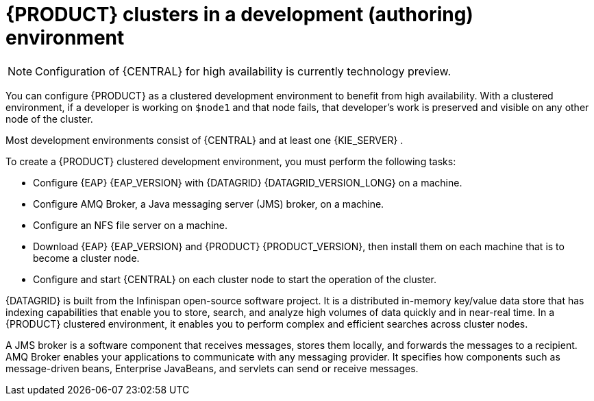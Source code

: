 [id='clustering-dev-con']
= {PRODUCT} clusters in a development (authoring) environment

[NOTE]
====
Configuration of {CENTRAL} for high availability is currently technology preview.
====

ifdef::PAM[]
Developers can use {PRODUCT} to author rules and processes that assist users with decision making.

endif::[]
You can configure {PRODUCT} as a clustered development environment to benefit from high availability. With a clustered environment, if a developer is working on `$node1` and that node fails, that developer's work is preserved and visible on any other node of the cluster.

Most development environments consist of {CENTRAL}
ifdef::PAM[]
for creating rules and processes.
endif::[]
 and at least one {KIE_SERVER}
ifdef::PAM[]
 to test those rules and processes
endif::[]
.

To create a {PRODUCT} clustered development environment, you must perform the following tasks:

* Configure {EAP} {EAP_VERSION} with {DATAGRID} {DATAGRID_VERSION_LONG} on a machine.
* Configure AMQ Broker, a Java messaging server (JMS) broker, on a machine.
* Configure an NFS file server on a machine.
* Download {EAP} {EAP_VERSION} and {PRODUCT} {PRODUCT_VERSION}, then install them on each machine that is to become a cluster node.
* Configure and start {CENTRAL} on each cluster node to start the operation of the cluster.

{DATAGRID} is built from the Infinispan open-source software project. It is a distributed in-memory key/value data store that has indexing capabilities that enable you to store, search, and analyze high volumes of data quickly and in near-real time.  In a {PRODUCT} clustered environment, it enables you to perform complex and efficient searches across cluster nodes.

A JMS broker is a software component that receives messages, stores them locally, and forwards the messages to a recipient. AMQ Broker enables your applications to communicate with any messaging provider. It specifies how components such as message-driven beans, Enterprise JavaBeans, and servlets can send or receive messages.
